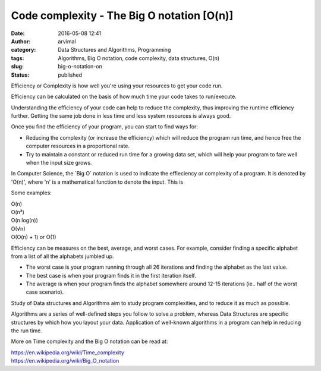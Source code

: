 Code complexity - The Big O notation [O(n)]
###########################################
:date: 2016-05-08 12:41
:author: arvimal
:category: Data Structures and Algorithms, Programming
:tags: Algorithms, Big O notation, code complexity, data structures, O(n)
:slug: big-o-notation-on
:status: published

Efficiency or Complexity is how well you're using your resources to get your code run.

Efficiency can be calculated on the basis of how much time your code takes to run/execute.

Understanding the efficiency of your code can help to reduce the complexity, thus improving the runtime efficiency further. Getting the same job done in less time and less system resources is always good.

Once you find the efficiency of your program, you can start to find ways for:

-  Reducing the complexity (or increase the efficiency) which will reduce the program run time, and hence free the computer resources in a proportional rate.
-  Try to maintain a constant or reduced run time for a growing data set, which will help your program to fare well when the input size grows.

In Computer Science, the \`Big O\` notation is used to indicate the effieciency or complexity of a program. It is denoted by 'O(n)', where 'n' is a mathematical function to denote the input. This is

Some examples:

| O(n)
| O(n³)
| O(n log(n))
| O(√n)
| O(O(n) + 1) or O(1)

Efficiency can be measures on the best, average, and worst cases. For example, consider finding a specific alphabet from a list of all the alphabets jumbled up.

-  The worst case is your program running through all 26 iterations and finding the alphabet as the last value.
-  The best case is when your program finds it in the first iteration itself.
-  The average is when your program finds the alphabet somewhere around 12-15 iterations (ie.. half of the worst case scenario).

Study of Data structures and Algorithms aim to study program complexities, and to reduce it as much as possible.

Algorithms are a series of well-defined steps you follow to solve a problem, whereas Data Structures are specific structures by which how you layout your data. Application of well-known algorithms in a program can help in reducing the run time.

More on Time complexity and the Big O notation can be read at:

| https://en.wikipedia.org/wiki/Time_complexity
| https://en.wikipedia.org/wiki/Big_O_notation

 

 
